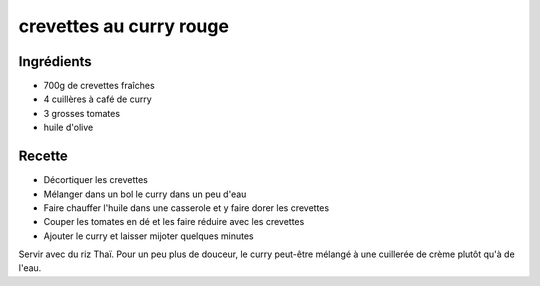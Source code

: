 ========================
crevettes au curry rouge
========================

Ingrédients
===========

- 700g de crevettes fraîches
- 4 cuillères à café de curry
- 3 grosses tomates
- huile d'olive


Recette
=======

- Décortiquer les crevettes
- Mélanger dans un bol le curry dans un peu d'eau
- Faire chauffer l'huile dans une casserole et y faire dorer les crevettes
- Couper les tomates en dé et les faire réduire avec les crevettes
- Ajouter le curry et laisser mijoter quelques minutes

Servir avec du riz Thaï. Pour un peu plus de douceur, le curry peut-être mélangé à une cuillerée de crème plutôt qu'à de l'eau.


